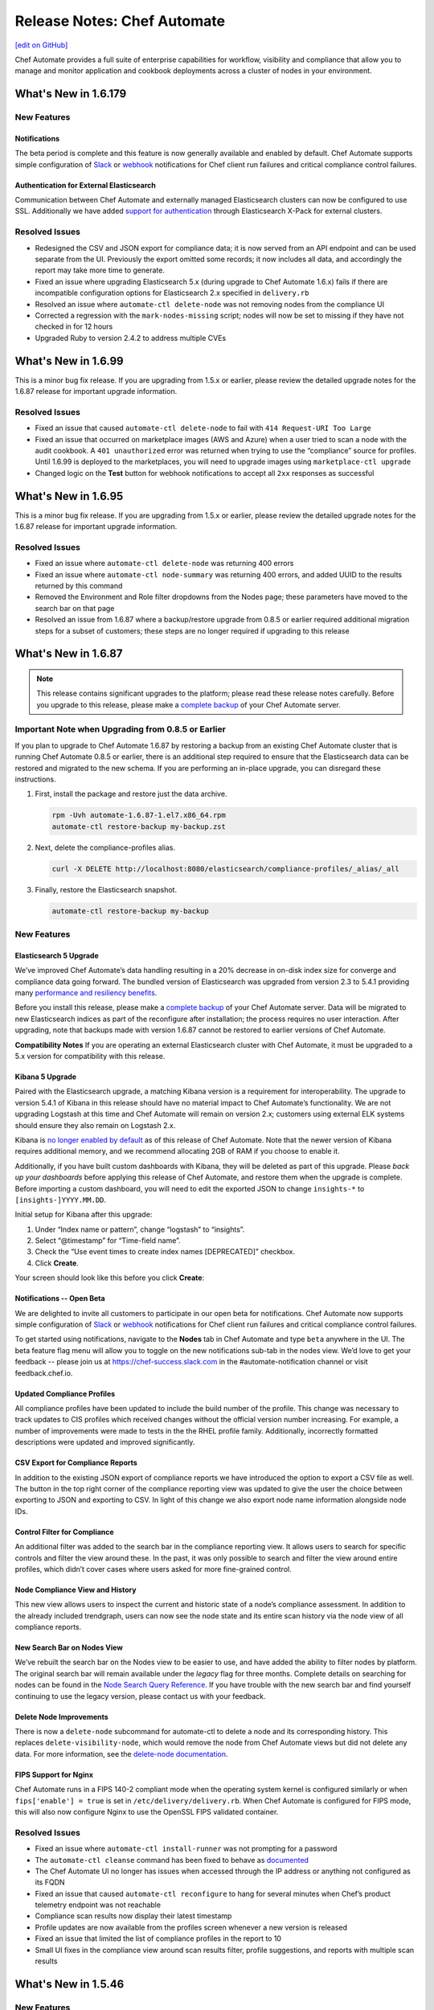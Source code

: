 =====================================================
Release Notes: Chef Automate
=====================================================
`[edit on GitHub] <https://github.com/chef/chef-web-docs/blob/master/chef_master/source/release_notes_chef_automate.rst>`__

Chef Automate provides a full suite of enterprise capabilities for workflow, visibility and compliance that allow you to manage and monitor application and cookbook deployments across a cluster of nodes in your environment.

What's New in 1.6.179
=====================================================

New Features
-----------------------------------------------------

Notifications
+++++++++++++++++++++++++++++++++++++++++++++++++++++
The beta period is complete and this feature is now generally available and enabled by default.  Chef Automate supports simple configuration of `Slack </integrate_node_notifications_slack.html>`_ or `webhook </integrate_node_notifications_webhook.html>`_ notifications for Chef client run failures and critical compliance control failures.

Authentication for External Elasticsearch
+++++++++++++++++++++++++++++++++++++++++++++++++++++
Communication between Chef Automate and externally managed Elasticsearch clusters can now be configured to use SSL.  Additionally we have added `support for authentication </config_rb_delivery_optional_settings.html#elasticsearch>`_ through Elasticsearch X-Pack for external clusters.

Resolved Issues
-----------------------------------------------------

* Redesigned the CSV and JSON export for compliance data; it is now served from an API endpoint and can be used separate from the UI.  Previously the export omitted some records; it now includes all data, and accordingly the report may take more time to generate.
* Fixed an issue where upgrading Elasticsearch 5.x (during upgrade to Chef Automate 1.6.x) fails if there are incompatible configuration options for Elasticsearch 2.x specified in ``delivery.rb``
* Resolved an issue where ``automate-ctl delete-node`` was not removing nodes from the compliance UI
* Corrected a regression with the ``mark-nodes-missing`` script; nodes will now be set to missing if they have not checked in for 12 hours
* Upgraded Ruby to version 2.4.2 to address multiple CVEs


What's New in 1.6.99
=====================================================

This is a minor bug fix release. If you are upgrading from 1.5.x or earlier, please review the detailed upgrade notes for the 1.6.87 release for important upgrade information.

Resolved Issues
-----------------------------------------------------

* Fixed an issue that caused ``automate-ctl delete-node`` to fail with ``414 Request-URI Too Large``
* Fixed an issue that occurred on marketplace images (AWS and Azure) when a user tried to scan a node with the audit cookbook. A ``401 unauthorized`` error was returned when trying to use the “compliance” source for profiles. Until 1.6.99 is deployed to the marketplaces, you will need to upgrade images using ``marketplace-ctl upgrade``
* Changed logic on the **Test** button for webhook notifications to accept all ``2xx`` responses as successful

What's New in 1.6.95
=====================================================

This is a minor bug fix release. If you are upgrading from 1.5.x or earlier, please review the detailed upgrade notes for the 1.6.87 release for important upgrade information.

Resolved Issues
-----------------------------------------------------

* Fixed an issue where ``automate-ctl delete-node`` was returning 400 errors
* Fixed an issue where ``automate-ctl node-summary`` was returning 400 errors, and added UUID to the results returned by this command
* Removed the Environment and Role filter dropdowns from the Nodes page; these parameters have moved to the search bar on that page
* Resolved an issue from 1.6.87 where a backup/restore upgrade from 0.8.5 or earlier required additional migration steps for a subset of customers; these steps are no longer required if upgrading to this release

What's New in 1.6.87
=====================================================

.. note:: This release contains significant upgrades to the platform; please read these release notes carefully.  Before you upgrade to this release, please make a `complete backup  </delivery_server_backup.html#create-backups>`_ of your Chef Automate server.

Important Note when Upgrading from 0.8.5 or Earlier
-----------------------------------------------------

If you plan to upgrade to Chef Automate 1.6.87 by restoring a backup from an existing Chef Automate cluster that is running Chef Automate 0.8.5 or earlier, there is an additional step required to ensure that the Elasticsearch data can be restored and migrated to the new schema. If you are performing an in-place upgrade, you can disregard these instructions.

1. First, install the package and restore just the data archive.

   .. code-block:: bash

      rpm -Uvh automate-1.6.87-1.el7.x86_64.rpm
      automate-ctl restore-backup my-backup.zst

2. Next, delete the compliance-profiles alias.

   .. code-block:: none

      curl -X DELETE http://localhost:8080/elasticsearch/compliance-profiles/_alias/_all

3. Finally, restore the Elasticsearch snapshot.

   .. code-block:: bash

      automate-ctl restore-backup my-backup


New Features
-----------------------------------------------------

Elasticsearch 5 Upgrade
+++++++++++++++++++++++++++++++++++++++++++++++++++++

We’ve improved Chef Automate’s data handling resulting in a 20% decrease in on-disk index size for converge and compliance data going forward. The bundled version of Elasticsearch was upgraded from version 2.3 to 5.4.1 providing many `performance and resiliency benefits <https://www.elastic.co/blog/elasticsearch-5-0-0-released>`_.

Before you install this release, please make a `complete backup </delivery_server_backup.html#create-backups>`_ of your Chef Automate server.  Data will be migrated to new Elasticsearch indices as part of the reconfigure after installation; the process requires no user interaction.  After upgrading, note that backups made with version 1.6.87 cannot be restored to earlier versions of Chef Automate.

**Compatibility Notes**
If you are operating an external Elasticsearch cluster with Chef Automate, it must be upgraded to a 5.x version for compatibility with this release.

Kibana 5 Upgrade
+++++++++++++++++++++++++++++++++++++++++++++++++++++

Paired with the Elasticsearch upgrade, a matching Kibana version is a requirement for interoperability.  The upgrade to version 5.4.1 of Kibana in this release should have no material impact to Chef Automate’s functionality.  We are not upgrading Logstash at this time and Chef Automate will remain on version 2.x; customers using external ELK systems should ensure they also remain on Logstash 2.x.

Kibana is `no longer enabled by default </config_rb_delivery_optional_settings.html#kibana>`_ as of this release of Chef Automate.  Note that the newer version of Kibana requires additional memory, and we recommend allocating 2GB of RAM if you choose to enable it.

Additionally, if you have built custom dashboards with Kibana, they will be deleted as part of this upgrade.  Please *back up your dashboards* before applying this release of Chef Automate, and restore them when the upgrade is complete.  Before importing a custom dashboard, you will need to edit the exported JSON to change ``insights-*`` to ``[insights-]YYYY.MM.DD``.

Initial setup for Kibana after this upgrade:

#. Under “Index name or pattern”, change “logstash” to “insights”.
#. Select “@timestamp” for “Time-field name”.
#. Check the “Use event times to create index names [DEPRECATED]” checkbox.
#. Click **Create**.

Your screen should look like this before you click **Create**:

.. image:: ../../images/kibana_setup.png

Notifications -- Open Beta
+++++++++++++++++++++++++++++++++++++++++++++++++++++

We are delighted to invite all customers to participate in our open beta for notifications.  Chef Automate now supports simple configuration of `Slack </integrate_node_notifications_slack.html>`_ or `webhook </integrate_node_notifications_webhook.html>`_ notifications for Chef client run failures and critical compliance control failures.

To get started using notifications, navigate to the **Nodes** tab in Chef Automate and type ``beta`` anywhere in the UI.  The beta feature flag menu will allow you to toggle on the new notifications sub-tab in the nodes view.  We’d love to get your feedback -- please join us at https://chef-success.slack.com in the #automate-notification channel or visit feedback.chef.io.

Updated Compliance Profiles
+++++++++++++++++++++++++++++++++++++++++++++++++++++

All compliance profiles have been updated to include the build number of the profile. This change was necessary to track updates to CIS profiles which received changes without the official version number increasing. For example, a number of improvements were made to tests in the the RHEL profile family. Additionally, incorrectly formatted descriptions were updated and improved significantly.

CSV Export for Compliance Reports
+++++++++++++++++++++++++++++++++++++++++++++++++++++

In addition to the existing JSON export of compliance reports we have introduced the option to export a CSV file as well. The button in the top right corner of the compliance reporting view was updated to give the user the choice between exporting to JSON and exporting to CSV. In light of this change we also export node name information alongside node IDs.

Control Filter for Compliance
+++++++++++++++++++++++++++++++++++++++++++++++++++++

An additional filter was added to the search bar in the compliance reporting view. It allows users to search for specific controls and filter the view around these. In the past, it was only possible to search and filter the view around entire profiles, which didn’t cover cases where users asked for more fine-grained control.

.. note: This mechanism will filter the list of nodes and profiles but the summary information is still calculated for the entire node and profile, not just for the control.

Node Compliance View and History
+++++++++++++++++++++++++++++++++++++++++++++++++++++

This new view allows users to inspect the current and historic state of a node’s compliance assessment. In addition to the already included trendgraph, users can now see the node state and its entire scan history via the node view of all compliance reports.

New Search Bar on Nodes View
+++++++++++++++++++++++++++++++++++++++++++++++++++++

We’ve rebuilt the search bar on the Nodes view to be easier to use, and have added the ability to filter nodes by platform.  The original search bar will remain available under the `legacy` flag for three months.  Complete details on searching for nodes can be found in the `Node Search Query Reference </search_query_chef_automate.html>`_.  If you have trouble with the new search bar and find yourself continuing to use the legacy version, please contact us with your feedback.

Delete Node Improvements
+++++++++++++++++++++++++++++++++++++++++++++++++++++

There is now a ``delete-node`` subcommand for automate-ctl to delete a node and its corresponding history. This replaces ``delete-visibility-node``, which would remove the node from Chef Automate views but did not delete any data. For more information, see the `delete-node documentation </ctl_automate_server.html#delete-node>`_.

FIPS Support for Nginx
+++++++++++++++++++++++++++++++++++++++++++++++++++++

Chef Automate runs in a FIPS 140-2 compliant mode when the operating system kernel is configured similarly or when ``fips['enable'] = true`` is set in ``/etc/delivery/delivery.rb``.  When Chef Automate is configured for FIPS mode, this will also now configure Nginx to use the OpenSSL FIPS validated container.

Resolved Issues
-----------------------------------------------------

* Fixed an issue where ``automate-ctl install-runner`` was not prompting for a password
* The ``automate-ctl cleanse`` command has been fixed to behave as `documented </ctl_automate_server.html#cleanse>`_
* The Chef Automate UI no longer has issues when accessed through the IP address or anything not configured as its FQDN
* Fixed an issue that caused ``automate-ctl reconfigure`` to hang for several minutes when Chef’s product telemetry endpoint was not reachable
* Compliance scan results now display their latest timestamp
* Profile updates are now available from the profiles screen whenever a new version is released
* Fixed an issue that limited the list of compliance profiles in the report to 10
* Small UI fixes in the compliance view around scan results filter, profile suggestions, and reports with multiple scan results


What's New in 1.5.46
=====================================================

New Features
-----------------------------------------------------

Compliance GA
+++++++++++++++++++++++++++++++++++++++++++++++++++++

With this release, we are moving to a new view for InSpec data in Chef Automate. It provides better insights for common user queries around the compliance state of nodes and the state of profiles and their controls, with powerful search queries to see the right sets of data. After a beta period since the last release it is now the new default view for all compliance and InSpec data.

The previous **Compliance** sub-tab in the **Nodes** tab has been replaced with a new tab on the top-level navigation bar. This new **Compliance** tab provides access to both profiles and reporting capabilities.

We introduced this new compliance view during ChefConf 2017. `Check out the demo recording <https://www.youtube.com/watch?v=r7_f8fIn-Yo&feature=youtu.be&t=25m52s.html>`___ to see an earlier version of the features. For complete details on getting started, please visit `chef_automate_compliance`.

During the open beta, we improved a number of compliance capabilities:

* Migrated old data to the new compliance view. See the `data migration guide <https://docs.chef.io/upgrade_chef_automate.html#migrations>`_
* The trendgraph now displays the date of data in the tooltip
* Added a JSON download button for all reports in the UI
* Implemented faster profile installation
* Improved the Audit cookbook; please use Audit cookbook version 4.x
* Added support for ZIP profile upload

.. note:: If you need to continue using the previous compliance view, you can enable it easily. We have included a new feature flag to activate the old compliance view by typing ``legacy`` in the UI and toggling on this view in the menu.

All data that is received by Chef Automate will be available in both the new and old compliance view in our releases for the next 3 months, after which time the legacy view will be removed. Please reach out to us if you are unable to adopt the new view and are continuing to use the legacy compliance view, so we can understand in what way your needs are not met with the new view.

Chef Automate Pilot
+++++++++++++++++++++++++++++++++++++++++++++++++++++

This release introduces a Docker-based pilot offering for Chef Automate. This is specifically designed for customers evaluating Chef Automate for their organization, and is not intended for production use. The offering is built with Chef’s Habitat technology, allowing Chef Automate to be installed in a few minutes in containers running on a single machine. Also included are sets of compliance-driven demo data, to offer first-hand experience with the product. Customers can try the pilot by visiting https://www.chef.io/automate/ or https://www.chef.io/why-chef/. You can also go through the tutorial for Chef Automate Pilot on `Learn Chef Rally <https://learn.chef.io/modules/chef-automate-pilot/linux/docker#/>`_.

Policyfile Data Views
+++++++++++++++++++++++++++++++++++++++++++++++++++++

With this release, users can now see policyfile information associated with converge data and can search on policyfile arguments (policy name, policy group, and policy revision). The new policyfile data will populate on a going forward basis after you re-converge nodes and re-upload policy groups. While most data will start populating immediately, Chef client version 13.2 or 12.21.3 is required for some run list data to be available. Policyfile data is now shown in the node list, node header, node detail, and run list views of Chef Automate.

ChefDK 2.0 Support
+++++++++++++++++++++++++++++++++++++++++++++++++++++

Runners for workflow can now be installed using either ChefDK 1.x or ChefDK 2.0.  Note that because ChefDK 2.0 includes Chef client 13, customers should confirm their build cookbooks are compatible before upgrading runners.

Elasticsearch 5 Compatibility
+++++++++++++++++++++++++++++++++++++++++++++++++++++

This release of Chef Automate requires the Elasticsearch 2 API, and is fully compatible with both Elasticsearch 2 and Elasticsearch 5. Subsequent releases of Chef Automate will require Elasticsearch 5.

Tuning Options for Elasticsearch and Logstash
+++++++++++++++++++++++++++++++++++++++++++++++++++++

There are now more options to tune Chef Automate for best performance in your environment. Both Elasticsearch and Logstash now have additional ways to configure their resource utilization. For more information, see `delivery.rb Optional Settings </config_rb_delivery_optional_settings.html>`_.

Additional preflight checks
+++++++++++++++++++++++++++++++++++++++++++++++++++++

Before setup and configuration, you have the option of running the `automate-ctl preflight-check` subcommand. In this release, the parameters checked during preflight have been greatly expanded. For more information, see `Troubleshooting Preflight Check </troubleshooting_chef_automate.html#preflight-check>`_.

Resolved Issues
-----------------------------------------------------

* Fixed profile data aggregation for compliance meta-profiles. They would end up reporting all partial profiles which would result in an empty meta-profile report. The profile view now has aggregated data for the meta-profile for each node. In the future we will provide more insights into which profile dependency created what data in the output and what is overwritten by a wrapper.
* Fixed ``automate-ctl delete-visibility-node`` to work with compliance data. If a node is removed, all its compliance data will be removed as well. In future releases we will continue to improve node data lifecycle management.
* Fixed a number of calls that did not respect the user search in the Compliance view. Summary numbers were reported for nodes instead of the current search.
* Fixed compliance trendgraph data aggregation. If nodes didn't report within a data slot, you would not see any results in the trendgraph, which sometimes led to a line shaped like a wave. This is now corrected with every entry on the X axis showing the state of your fleet at that point aggregated from all previous information.
* Fixed a number of minor UI issues related to the compliance trendgraph, filtering, and reports
* In the **Nodes** tab, searching for nodes or attributes with uppercase letters in the name now returns correct results
* Security fix: zlib updated to 1.2.11
* Improved logging when ``automate-ctl install-runner`` fails executing knife commands
* Filters in the **Nodes** tab no longer apply results to radial graphs on the Welcome page
* Fixed an issue with misaligned text wrapping on node detail and run history pages
* In **Workflow**, the tables on the runners tab no longer redraw on page load
* In **Workflow**, under the **Review** tab, the expandable comments below a change in diff view will now display properly
* Default permissions for Chef Automate’s primary configuration file ``/etc/delivery/delivery.rb`` have been tightened from 0644 to 0640 so that the file is no longer world readable


What's New in 0.8.5
=====================================================

New Features
-----------------------------------------------------

Compliance in Chef Automate - Open Beta
+++++++++++++++++++++++++++++++++++++++++++++++++++++

With this release we have brought compliance capabilities into Chef Automate, without the need to install and operate a standalone compliance server. You can now manage InSpec compliance profiles in Chef Automate with features such as:

* Compliance profile installation and updates, when new versions become available
* 80 pre-shipped compliance profiles for all major operating systems
* View profiles, their metadata and controls, as well as InSpec code
* Search for profiles to view and install them
* Add custom profiles
* API endpoints to query profile contents

Additionally, we have significantly improved the reporting capabilities of Chef Automate for compliance:

* View data from a node-centric perspective to determine which components are out of compliance and what is needed to fix them
* View data from a profile-centric perspective to quickly assess compliance of your entire fleet with a specific profile, without the need to evaluate every node separately
* Investigate overall compliance control failures and determine which components are impacted
* Filter compliance reports by node, environment, profile, operating system, or platform
* View compliance reports with an overall summary and detailed information

To get started using compliance, install or upgrade to this release. Navigate to the **Nodes** tab in Chef Automate and type ``beta`` anywhere in the UI (not in a form field). The beta feature flag menu will allow you to toggle on the new compliance views. You can revert to the original view with compliance data as a sub-tab on the **Nodes** view by deactivating the beta feature flag.

.. note:: The beta views will display new data only. Historical data is displayed only in the existing sub-tab view under the **Nodes** page.

As you explore the beta, we welcome your feedback and invite you to visit `Chef’s Community Slack <http://community-slack.chef.io/.html>`___ and join our public #automate-compliance channel. You can also find `documentation </chef_automate_compliance.html>`__ about the features, including version requirements for InSpec and the Audit cookbook. The new compliance features are not recommended for production use until they are made generally available in an upcoming Chef Automate release.

SUSE Linux Enterprise Server Support
+++++++++++++++++++++++++++++++++++++++++++++++++++++

Chef Automate can now be installed on SUSE Linux Enterprise Server (SLES) 11 SP4 and 12 SP2 or above.


Resolved Issues
-----------------------------------------------------

* Corrected a bug with setting up cron jobs for creating backups on CentOS and Ubuntu.
* Added retries to RabbitMQ service on startup to correct a problem reported in OpsWorks for Chef Automate.
* Corrected a bug with failing to connect to Bitbucket when using a lengthy URL for the Bitbucket server.
* Corrected an issue with pagination when several pages of run history are displayed.


What's New in 0.7.239
=====================================================

Resolved Issues
-----------------------------------------------------

* The command automate-ctl backup-data has been removed. Please use automate-ctl create-backup in its place.
* Corrected an issue where users without root access could not use the --help command in automate-ctl.
* Updated users.rb to correct an issue of adding ‘git’ user in a tightly controlled user access environment.
* Added guarding to startup of the RabbitMQ service to avoid failures in cases where the network is not yet fully configured.
* Minor UI fixes (button colors, navigation breadcrumbs, incorrect favicon in Firefox browser).
* A newline as the first character in a delivery review title no longer renders an empty title in the Chef Automate workflow UI.
* A bug preventing users with an @ in their username from saving and sharing searches has been resolved.

What's New in 0.7.151
=====================================================

New Features
-----------------------------------------------------

Password Reset Token
+++++++++++++++++++++++++++++++++++++++++++++++++++++

There is a new ``automate-ctl`` command that issues a temporary token and URL to allow users to reset their passwords via the GUI as an alternative to an admin typing in the password via the ``automate-ctl reset-password`` command. The new command is documented `here </ctl_automate_server.html#generate-password-reset-token>`_.

Support for macOS Runners
+++++++++++++++++++++++++++++++++++++++++++++++++++++

Chef Automate can now support runners for workflow job dispatch on macOS 10.12. Installation follows the same `procedure </runners.html#adding-a-runner>`_ as Linux runners. Note that macOS is not a supported platform for the Chef Automate server.

Anonymized Usage Tracking
+++++++++++++++++++++++++++++++++++++++++++++++++++++

As of this release, Chef Automate will be able to send anonymized product usage data back to Chef. Chef will use that data to improve Chef Automate.

Server administrators are able to control data collection in Chef Automate on a per-server basis, via the `automate-ctl command-line application </ctl_automate_server.html>`_. If per-server data collection has been disabled, Chef Automate will not share any usage data with Chef from this server, or from any users who log into this server (regardless of their individual settings).

If per-server data collection is enabled, every person who logs into Chef Automate will be asked to decide if they want to share anonymized product usage data with Chef. No usage data will be collected until people have expressed this preference, by leaving a checkbox filled and closing a modal. By default, the preference will be to allow usage data collection, but no usage data is collected or shared until after the modal is dismissed.

The latest information about Chef’s data collection policies will always be available at https://www.chef.io/privacy-policy/.

Completion of UI Updates
+++++++++++++++++++++++++++++++++++++++++++++++++++++

The Chef Automate UI has gotten a refresh. We hope you enjoy the new look and feel.

Resolved Issues
-----------------------------------------------------

* Previous versions of Chef Automate did not correctly detect or support Oracle Enterprise Linux (OEL) for job runners.
* Improved detection and error messaging from preflight check when netstat is missing on CentOS systems.
* Navigating forward and backward through the converge history on nodes with several pages of historical data now works correctly.
* Saving and sharing searches in the nodes view now works correctly.
* The "About Automate" dialog box no longer defaults to appearing on every login until the checkbox is unset.

What's New in 0.7.85
=====================================================

New Features
-----------------------------------------------------

Preview of New UI
+++++++++++++++++++++++++++++++++++++++++++++++++++++

We are starting work to improve the look-and-feel of Chef Automate, so you will see some UI changes in the Nodes tab.

Configurable Elasticsearch snapshot timeouts
+++++++++++++++++++++++++++++++++++++++++++++++++++++

In cases where the Chef Automate Elasticsearch cluster has several hundred snapshots, the data deltas between snapshots are significant in size, and the snapshot repository is in S3, we've encountered cases where the default Faraday gem transport timeout of 60 seconds is too small which causes the snapshot utility to raise an error and fail. We've introduced configuration attributes for controlling the Faraday request timeout and the nginx Elasticsearch proxy timeouts. These have been bumped to 300 seconds by default, which should resolve this issue for most cases. Extremely busy Chef Automate clusters or instances with low I/O to S3 may need to bump them. It also increases the default timeout from 60 to 300. They can be configured in ``delivery.rb`` as follows:

.. code-block:: ruby

   elasticsearch['proxy_send_timeout'] = 300
   elasticsearch['proxy_read_timeout'] = 300
   backup['elasticsearch']['request_timeout'] = '300'

Bug Fixes
-----------------------------------------------------

Runners no longer install in FIPS mode when FIPS is not enabled
++++++++++++++++++++++++++++++++++++++++++++++++++++++++++++++++

Chef Automate 0.7.61, which shipped with FIPS 140-2 early access, would install all runners in FIPS mode, regardless of whether FIPS was enabled or not. This has now been corrected.

Run history now defaults to last 24h
+++++++++++++++++++++++++++++++++++++++++++++++++++++

Previously, Chef Automate would default to displaying run history data for the current day, cutting off at the prior midnight. Automate now defaults to displaying run history data for the past 24h instead.

Improved pre-flight-check memory detection
+++++++++++++++++++++++++++++++++++++++++++++++++++++

For operating systems reporting available memory in KB instead of GB, Chef Automate’s preflight check reported sufficient memory even though it did not meet the minimum requirements. This version of Chef Automate corrects the problem.

We encourage you to upgrade often. As always, we welcome your feedback and invite you to contact us directly or participate in our `feedback forum <https://feedback.chef.io/>`_. Thanks for using Chef Automate!

Opsworks: Chef Automate backups occasionally aren't deleted
++++++++++++++++++++++++++++++++++++++++++++++++++++++++++++++

Occasionally the Chef Automate backup archives were not being deleted. This is likely due to the fact that retries and exponential retry backoff was only being used for upload S3 operations.

We've consolidated all S3 operations into the Backup::S3Client class which defaults to exponential backoff with five retries.

Automate backup lists are limited to 1000
+++++++++++++++++++++++++++++++++++++++++++++++++++++

The maximum response size when using the V2 S3 list objects API is 1000. We've added paging support for listing objects to support extremely rare cases where a user may have more than 1000 backups.

automate-ctl delete-backups exits with 0 if no match is found
++++++++++++++++++++++++++++++++++++++++++++++++++++++++++++++++

We've changed the delete-backups command to exit with 1 when given a pattern.

What's New in 0.7.61
=====================================================

New Features
-----------------------------------------------------

Early Access: FIPS Support in Chef Automate
+++++++++++++++++++++++++++++++++++++++++++++++++++++

Chef Automate supports operating in FIPS mode for our government customers. Please contact us on fips-ea@chef.io for a copy of a FIPS-compatible ChefDK that supports interacting with the Chef Automate server in FIPS mode. General availability of both Chef Automate in FIPS mode and ChefDK will follow.

Outbound Proxy Support
+++++++++++++++++++++++++++++++++++++++++++++++++++++

Chef Automate now supports environments that require a web proxy for outbound network communication. This allows Chef Automate to be integrated with external SCM providers, such as GitHub, even in networks with rigorous security policies.

Changed Package Name to "automate"
+++++++++++++++++++++++++++++++++++++++++++++++++++++

This release includes a change to the Chef Automate install package name. For any customers who may have scripts or other automation expecting the package name to be “delivery”, please note you will need to update to "automate".
We have thoroughly tested the new package and expect the behavior to be consistent with the previous package; however, we strongly advise customers to back up their existing environment as a standard practice prior to installing a new release.

Other Improvements and Fixes
-----------------------------------------------------

Runner improvements: Logging and privilege escalation
+++++++++++++++++++++++++++++++++++++++++++++++++++++

Previous versions of Chef Automate would use the terms "Push Job started" even when using job runners, which are not push-job based. This misleading message has been rewritten. Additionally, when runner jobs failed, they would not supply enough information for users to understand why. Now, stderr and stdout from the failed job will be streamed to the workflow error log.
Runner installation will also no longer attempt to sudo if the user passed to install-runner is already root.

Bad error message if automate-ctl not run as root
+++++++++++++++++++++++++++++++++++++++++++++++++++++

``automate-ctl`` would throw a stack trace if it wasn't being run as root. This has now been corrected with an error message that indicates root privileges are needed.

Error Message running preflight-check
+++++++++++++++++++++++++++++++++++++++++++++++++++++

``preflight-check`` subcommand reports "system has less than 80GB disk space required at /var" even though the target installation directory does have sufficient disk space. This release fixed this error and will provide accurate feedback.

automate-ctl node-summary improvements
+++++++++++++++++++++++++++++++++++++++++++++++++++++

The ``node-summary`` subcommand produces a summary of the nodes that are known to Chef Automate. The default setting for ``node-summary`` is to display the name, status, and the last time the nodes were checked. `Read the docs </ctl_automate_server.html#node-summary>`_ for information.

Skip SSL verification for certain hosts
+++++++++++++++++++++++++++++++++++++++++++++++++++++

Chef Automate can now be configured to skip SSL certificate verification on a per-host basis. The ``delivery['no_ssl_verification']`` parameter can be set in the ``/etc/delivery/delivery.rb`` configuration to take a list of hosts to skip SSL verification. We generally do not recommend turning off SSL certificate verification in production environments, but this setting is useful for test environments where a correct certificate chain is not available.

Accessing Chef Automate by IP
+++++++++++++++++++++++++++++++++++++++++++++++++++++

The Chef Automate web UI can now be accessed by IP, which is useful in situations where the server's hostname is incorrect or not resolveable due to lack of DNS.

Fixed a bug that caused the UI to become unresponsive
+++++++++++++++++++++++++++++++++++++++++++++++++++++

In some cases the Chef Automate web UI was running into a timeout (especially in air-gapped environments). This was due to an external request for a font file, which is now packaged in the product and does not require Internet connectivity.

Allow use of uppercase characters in search filters
+++++++++++++++++++++++++++++++++++++++++++++++++++++

The Chef Automate UI now properly displays results from text filters that use uppercase characters.

What's New in 0.6.136
=====================================================

New Features
-----------------------------------------------------

SMTP credentials no longer required to send e-mail
+++++++++++++++++++++++++++++++++++++++++++++++++++++

In this release, the Username and Password fields in the SMTP server configuration are no longer required. This is a feature requested by users who have internal open relay mail servers on their network.

Other Improvements and Fixes
-----------------------------------------------------

Better logging when SSH fails as part of dispatching a workflow phase job
++++++++++++++++++++++++++++++++++++++++++++++++++++++++++++++++++++++++++
When dispatching a workflow phase job, any errors (example: sudo errors) are logged and displayed to the user.

Ensure passwords for runners are not logged in plaintext
+++++++++++++++++++++++++++++++++++++++++++++++++++++++++
If a runner was configured to use password authentication, the password would be displayed in plaintext in debug log files. This has now been corrected.

Improved presentation of debugging information in the “view error log” modal
++++++++++++++++++++++++++++++++++++++++++++++++++++++++++++++++++++++++++++++

This new view should make it much easier to quickly understand and correct problems with failed chef-client runs.

Compatibility with the latest Push Jobs Server
+++++++++++++++++++++++++++++++++++++++++++++++++++++++++

The latest version of Push Jobs Server (2.x) is now certified for use with Chef Automate. When using Push Jobs Server with Chef Automate, we recommend using the latest version. Existing installations of Chef Automate may upgrade their Push Jobs Server, but this is not required.

Minor fixes
+++++++++++++++++++++++++++++++++++++++++++++++++++++++++

Corrected issue where nodes were being incorrectly marked as ‘missing’ when using an external Elasticsearch instance.

Improved error message when running ``automate-ctl`` commands that require root access.

What's New in 0.6.64
=====================================================

New Feature
-----------------------------------------------------

Chef Automate Pre-flight check
+++++++++++++++++++++++++++++++++++++++++++++++++++++++++

As part of the enhancements to improve Chef automate installation experience, a new optional command (automate-ctl preflight-check) is now available. You can now validate that a server meets the installation requirements of Chef Automate by running automate-ctl preflight-check. The command will check the target environment against installation requirements and advises if additional resources or adjustments are needed.

Resources validated includes: Memory, CPU, target directory structure, target directory disk space, umask, port access, and availability of SSH client.

Additional details on the command can be found at:
`pre-flight check reference </ctl_automate_server.html#preflight-check>`_
`troubleshooting information on pre-flight check </troubleshooting_chef_automate.html#preflight-check>`_
`Chef Automate Server Installation and Configuration </install_chef_automate.html#id2>`_

Other Improvements and Fixes
-----------------------------------------------------

More ``automate-ctl`` commands respond to --help.
Fixes a bug when using v2 runners that could result in duplicated Erlang processes.
Fixes an issue on automate-ctl install-runner that could have resulted in certificate validation failures.
